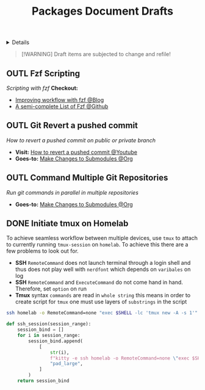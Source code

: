 #+TITLE: Packages Document Drafts

#+TODO: TODO(t) (e) DOIN(d) PEND(p) OUTL(o) EXPL(x) FDBK(b) WAIT(w) NEXT(n) IDEA(i) | ABRT(a) PRTL(r) RVIW(v) DONE(f)
#+OPTIONS: title:nil tags:nil todo:nil ^:nil f:t num:t pri:nil toc:t
#+LATEX_HEADER: \renewcommand\maketitle{} \usepackage[scaled]{helvet} \renewcommand\familydefault{\sfdefault}
#+FILETAGS: :DOC:DRAFT:PACKAGES:
#+HTML:<details>

* Document Drafts :DOC:DRAFT:PACKAGES:META:
#+HTML:</details>

#+NAME:Warning Message
#+BEGIN_QUOTE
[!WARNING]
Draft items are subjected to change and refile!
#+END_QUOTE
** OUTL Fzf Scripting :SCRIPTING:FZF:
:PROPERTIES:
:ID: 0635a10c-d33b-457f-b2eb-8d91480684bd
:END:
/Scripting with fzf/
*Checkout:*
+ [[https://seb.jambor.dev/posts/improving-shell-workflows-with-fzf/https://seb.jambor.dev/posts/improving-shell-workflows-with-fzf/][Improving workflow with fzf @Blog]]
+ [[https://github.com/beauwilliams/awesome-fzf][A semi-complete List of Fzf @Github]]
** OUTL Git Revert a pushed commit
DEADLINE: <2025-10-23 Thu>
/How to revert a pushed commit on public or private branch/
- *Visit:* [[https://www.youtube.com/watch?v=H2DuJNWbqLw][How to revert a pushed commit @Youtube]]
- *Goes-to:* [[id:0d065ce6-e02a-4dce-b7a5-29a1910d0e9c][Make Changes to Submodules @Org]]
** OUTL Command Multiple Git Repositories :GIT:
DEADLINE: <2025-10-23 Thu>
/Run git commands in parallel in multiple repositories/
- *Goes-to:* [[id:0d065ce6-e02a-4dce-b7a5-29a1910d0e9c][Make Changes to Submodules @Org]]
** DONE Initiate tmux on Homelab :SERVER:TMUX:SSH:
DEADLINE: <2025-10-23 Thu> CLOSED: [2025-10-23 Thu 02:01]
:PROPERTIES:
:ID: 36fece3a-2c38-48ec-bc23-73f11ddb5e13
:END:
To achieve seamless workflow between multiple devices, use =tmux= to attach to currently running =tmux-session= on =homelab=. To achieve this there are a few problems to look out for.
- *SSH* =RemoteCommand= does not launch terminal through a login shell and thus does not play well with =nerdfont= which depends on =varibales= on log
- *SSH* =RemoteCommand= and =ExecuteCommand= do not come hand in hand. Therefore, set =option= on run
- *Tmux* syntax =commands= are read in =whole string= this means in order to create script for =tmux= one must use layers of =substrings= in the script
  
#+NAME: Working command
#+BEGIN_SRC bash
ssh homelab -o RemoteCommand=none "exec $SHELL -lc 'tmux new -A -s 1'"
#+END_SRC

#+NAME: qtile keybind script
#+BEGIN_SRC python
def ssh_session(session_range):
    session_bind = []
    for i in session_range:
        session_bind.append(
            [
                str(i),
                f"kitty -e ssh homelab -o RemoteCommand=none \"exec $SHELL -lc 'tmux new -A -s {i}'\"",
                "pad_large",
            ]
        )
    return session_bind
#+END_SRC
